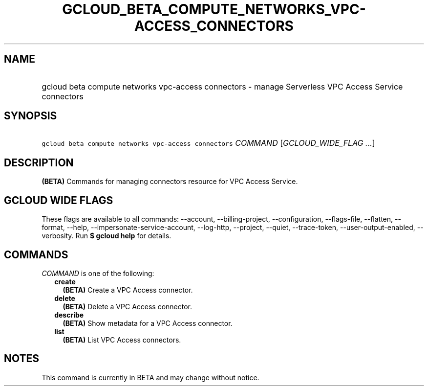
.TH "GCLOUD_BETA_COMPUTE_NETWORKS_VPC\-ACCESS_CONNECTORS" 1



.SH "NAME"
.HP
gcloud beta compute networks vpc\-access connectors \- manage Serverless VPC Access Service connectors



.SH "SYNOPSIS"
.HP
\f5gcloud beta compute networks vpc\-access connectors\fR \fICOMMAND\fR [\fIGCLOUD_WIDE_FLAG\ ...\fR]



.SH "DESCRIPTION"

\fB(BETA)\fR Commands for managing connectors resource for VPC Access Service.



.SH "GCLOUD WIDE FLAGS"

These flags are available to all commands: \-\-account, \-\-billing\-project,
\-\-configuration, \-\-flags\-file, \-\-flatten, \-\-format, \-\-help,
\-\-impersonate\-service\-account, \-\-log\-http, \-\-project, \-\-quiet,
\-\-trace\-token, \-\-user\-output\-enabled, \-\-verbosity. Run \fB$ gcloud
help\fR for details.



.SH "COMMANDS"

\f5\fICOMMAND\fR\fR is one of the following:

.RS 2m
.TP 2m
\fBcreate\fR
\fB(BETA)\fR Create a VPC Access connector.

.TP 2m
\fBdelete\fR
\fB(BETA)\fR Delete a VPC Access connector.

.TP 2m
\fBdescribe\fR
\fB(BETA)\fR Show metadata for a VPC Access connector.

.TP 2m
\fBlist\fR
\fB(BETA)\fR List VPC Access connectors.


.RE
.sp

.SH "NOTES"

This command is currently in BETA and may change without notice.

